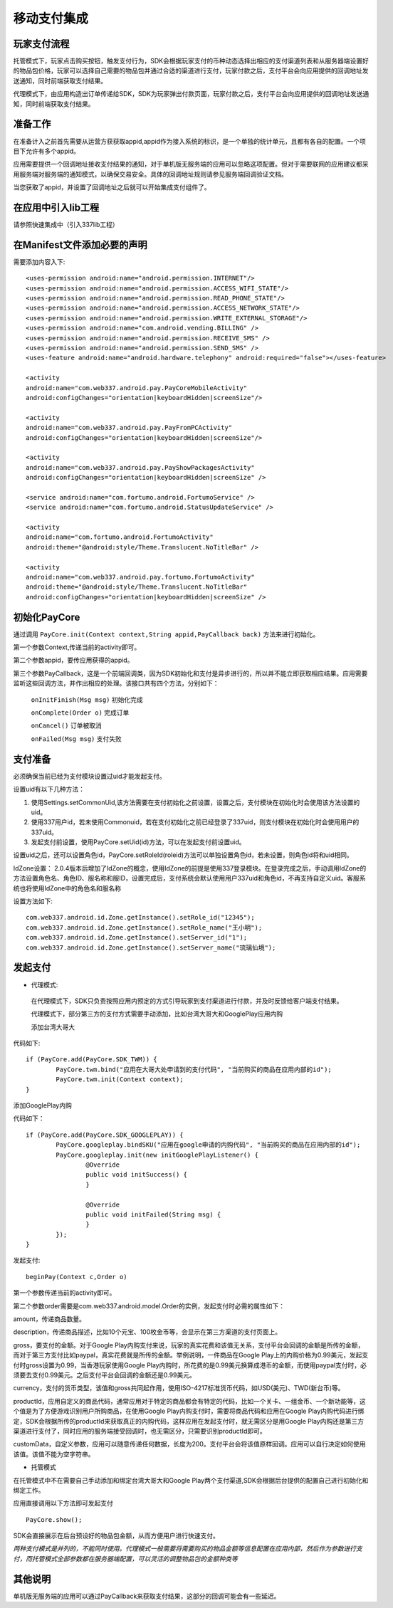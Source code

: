 ============
移动支付集成
============

玩家支付流程
------------
托管模式下，玩家点击购买按钮，触发支付行为，SDK会根据玩家支付的币种动态选择出相应的支付渠道列表和从服务器端设置好的物品包价格，玩家可以选择自己需要的物品包并通过合适的渠道进行支付，玩家付款之后，支付平台会向应用提供的回调地址发送通知，同时前端获取支付结果。

代理模式下，由应用构造出订单传递给SDK，SDK为玩家弹出付款页面，玩家付款之后，支付平台会向应用提供的回调地址发送通知，同时前端获取支付结果。

准备工作
--------
在准备计入之前首先需要从运营方获获取appid,appid作为接入系统的标识，是一个单独的统计单元，且都有各自的配置。一个项目下允许有多个appid。

应用需要提供一个回调地址接收支付结果的通知，对于单机版无服务端的应用可以忽略这项配置。但对于需要联网的应用建议都采用服务端对服务端的通知模式，以确保交易安全。具体的回调地址规则请参见服务端回调验证文档。

当您获取了appid，并设置了回调地址之后就可以开始集成支付组件了。

在应用中引入lib工程
-------------------
请参照快速集成中（引入337lib工程）

在Manifest文件添加必要的声明
----------------------------
	
需要添加内容入下: ::

	<uses-permission android:name="android.permission.INTERNET"/>
	<uses-permission android:name="android.permission.ACCESS_WIFI_STATE"/>
	<uses-permission android:name="android.permission.READ_PHONE_STATE"/>
	<uses-permission android:name="android.permission.ACCESS_NETWORK_STATE"/>
	<uses-permission android:name="android.permission.WRITE_EXTERNAL_STORAGE"/>
	<uses-permission android:name="com.android.vending.BILLING" />
	<uses-permission android:name="android.permission.RECEIVE_SMS" />
	<uses-permission android:name="android.permission.SEND_SMS" />
	<uses-feature android:name="android.hardware.telephony" android:required="false"></uses-feature>

	<activity 
	android:name="com.web337.android.pay.PayCoreMobileActivity" 
	android:configChanges="orientation|keyboardHidden|screenSize"/>

	<activity 
	android:name="com.web337.android.pay.PayFromPCActivity" 
	android:configChanges="orientation|keyboardHidden|screenSize"/>

	<activity 
	android:name="com.web337.android.pay.PayShowPackagesActivity" 
	android:configChanges="orientation|keyboardHidden|screenSize" />

	<service android:name="com.fortumo.android.FortumoService" />
	<service android:name="com.fortumo.android.StatusUpdateService" />

	<activity 
	android:name="com.fortumo.android.FortumoActivity" 
	android:theme="@android:style/Theme.Translucent.NoTitleBar" />

	<activity 
	android:name="com.web337.android.pay.fortumo.FortumoActivity" 
	android:theme="@android:style/Theme.Translucent.NoTitleBar" 
	android:configChanges="orientation|keyboardHidden|screenSize" />
	
初始化PayCore
-------------

通过调用 ``PayCore.init(Context context,String appid,PayCallback back)`` 方法来进行初始化。
    
第一个参数Context,传递当前的activity即可。
    
第二个参数appid，要传应用获得的appid。
    
第三个参数PayCallback，这是一个前端回调类，因为SDK初始化和支付是异步进行的，所以并不能立即获取相应结果。应用需要监听这些回调方法，并作出相应的处理。该接口共有四个方法，分别如下：
    
      ``onInitFinish(Msg msg)``          初始化完成
		 
      ``onComplete(Order o)``          完成订单
		 
      ``onCancel()``               		订单被取消
		 
      ``onFailed(Msg msg)``				支付失败	

支付准备
--------

必须确保当前已经为支付模块设置过uid才能发起支付。

设置uid有以下几种方法：

#. 使用Settings.setCommonUid,该方法需要在支付初始化之前设置，设置之后，支付模块在初始化时会使用该方法设置的uid。
 
#. 使用337用户id，若未使用Commonuid，若在支付初始化之前已经登录了337uid，则支付模块在初始化时会使用用户的337uid。
 
#. 发起支付前设置，使用PayCore.setUid(id)方法，可以在发起支付前设置uid。
 
设置uid之后，还可以设置角色id，PayCore.setRoleId(roleid)方法可以单独设置角色id，若未设置，则角色id将和uid相同。

IdZone设置： 2.0.4版本后增加了IdZone的概念，使用IdZone的前提是使用337登录模块。在登录完成之后，手动调用IdZone的方法设置角色名、角色ID、服名称和服ID，设置完成后，支付系统会默认使用用户337uid和角色id，不再支持自定义uid。客服系统也将使用IdZone中的角色名和服名称

设置方法如下: ::

	com.web337.android.id.Zone.getInstance().setRole_id("12345");
	com.web337.android.id.Zone.getInstance().setRole_name("王小明");
	com.web337.android.id.Zone.getInstance().setServer_id("1");
	com.web337.android.id.Zone.getInstance().setServer_name("琉璃仙境");	  
	  
发起支付
--------

* 代理模式:

 在代理模式下，SDK只负责按照应用内预定的方式引导玩家到支付渠道进行付款，并及时反馈给客户端支付结果。

 代理模式下，部分第三方的支付方式需要手动添加，比如台湾大哥大和GooglePlay应用内购

 添加台湾大哥大

代码如下: ::

	if (PayCore.add(PayCore.SDK_TWM)) {
		PayCore.twm.bind("应用在大哥大处申请到的支付代码", "当前购买的商品在应用内部的id");
		PayCore.twm.init(Context context);
	}
	
添加GooglePlay内购

代码如下： ::

	if (PayCore.add(PayCore.SDK_GOOGLEPLAY)) {
		PayCore.googleplay.bindSKU("应用在google申请的内购代码", "当前购买的商品在应用内部的id");
		PayCore.googleplay.init(new initGooglePlayListener() {
			@Override
			public void initSuccess() {
			}

			@Override
			public void initFailed(String msg) {
			}
		});
	}
	
发起支付: ::

	beginPay(Context c,Order o)
	
第一个参数传递当前的activity即可。

第二个参数order需要是com.web337.android.model.Order的实例，发起支付时必需的属性如下：

amount，传递商品数量。

description，传递商品描述，比如10个元宝、100枚金币等，会显示在第三方渠道的支付页面上。

gross，要支付的金额。对于Google Play内购支付来说，玩家的真实花费和该值无关系，支付平台会回调的金额是所传的金额，而对于第三方支付比如paypal，真实花费就是所传的金额。举例说明，一件商品在Google Play上的内购价格为0.99美元，发起支付时gross设置为0.99，当香港玩家使用Google Play内购时，所花费的是0.99美元换算成港币的金额，而使用paypal支付时，必须要去支付0.99美元。之后支付平台会回调的金额还是0.99美元。

currency，支付的货币类型，该值和gross共同起作用，使用ISO-4217标准货币代码，如USD(美元)、TWD(新台币)等。

productId，应用自定义的商品代码，通常应用对于特定的商品都会有特定的代码，比如一个关卡、一组金币、一个新功能等，这个值是为了方便游戏识别用户所购商品，在使用Google Play内购支付时，需要将商品代码和应用在Google Play内购代码进行绑定，SDK会根据所传的productId来获取真正的内购代码，这样应用在发起支付时，就无需区分是用Google Play内购还是第三方渠道进行支付了，同时应用的服务端接受回调时，也无需区分，只需要识别productId即可。

customData，自定义参数，应用可以随意传递任何数据，长度为200。支付平台会将该值原样回调。应用可以自行决定如何使用该值。该值不能为空字符串。

* 托管模式

在托管模式中不在需要自己手动添加和绑定台湾大哥大和Google Play两个支付渠道,SDK会根据后台提供的配置自己进行初始化和绑定工作。

应用直接调用以下方法即可发起支付 ::

	PayCore.show();
	
SDK会直接展示在后台预设好的物品包金额，从而方便用户进行快速支付。
		
*两种支付模式是并列的，不能同时使用。代理模式一般需要将需要购买的物品金额等信息配置在应用内部，然后作为参数进行支付，而托管模式全部参数都在服务器端配置，可以灵活的调整物品包的金额种类等*

其他说明
--------

单机版无服务端的应用可以通过PayCallback来获取支付结果，这部分的回调可能会有一些延迟。

